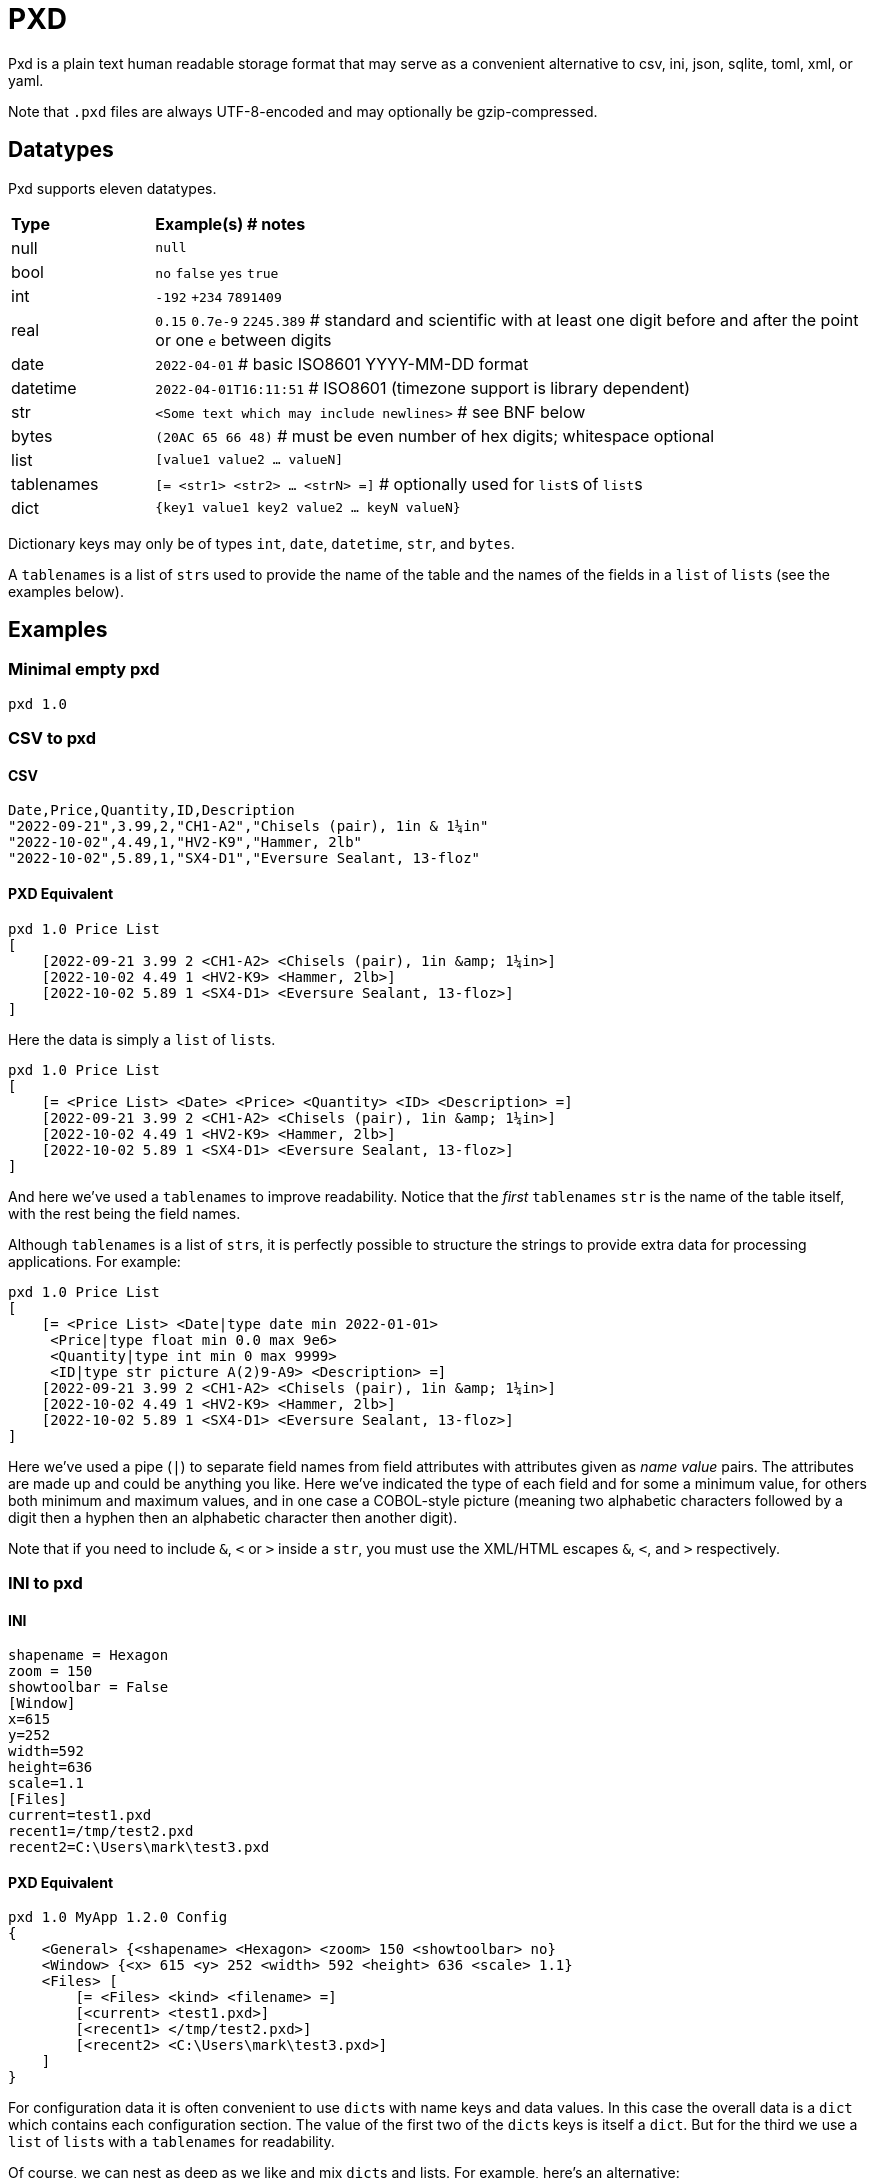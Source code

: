 = PXD

Pxd is a plain text human readable storage format that may serve as a
convenient alternative to csv, ini, json, sqlite, toml, xml, or yaml.

Note that `.pxd` files are always UTF-8-encoded and may optionally be
gzip-compressed.

== Datatypes

Pxd supports eleven datatypes.

[cols="1,5"]
|===
|**Type**   |**Example(s) # notes**
|null       |`null`
|bool       |`no` `false` `yes` `true`
|int        |`-192` `+234` `7891409`
|real       |`0.15` `0.7e-9` `2245.389` # standard and scientific with
at least one digit before and after the point or one `e` between digits
|date       |`2022-04-01`  # basic ISO8601 YYYY-MM-DD format
|datetime   |`2022-04-01T16:11:51` # ISO8601 (timezone support is
library dependent)
|str        |`<Some text which may include newlines>` # see BNF below
|bytes      |`(20AC 65 66 48)` # must be even number of hex digits; whitespace optional
|list       |`[value1 value2 ... valueN]`
|tablenames |`[= <str1> <str2> ... <strN> =]` # optionally used for
``list``s of ``list``s
|dict       |`{key1 value1 key2 value2 ... keyN valueN}`
|===

Dictionary keys may only be of types `int`, `date`, `datetime`, `str`,
and `bytes`.

A `tablenames` is a list of ``str``s used to provide the name of the table
and the names of the fields in a `list` of ``list``s (see the examples
below).

== Examples

=== Minimal empty pxd

    pxd 1.0

=== CSV to pxd

==== CSV

    Date,Price,Quantity,ID,Description
    "2022-09-21",3.99,2,"CH1-A2","Chisels (pair), 1in & 1¼in"
    "2022-10-02",4.49,1,"HV2-K9","Hammer, 2lb"
    "2022-10-02",5.89,1,"SX4-D1","Eversure Sealant, 13-floz"

==== PXD Equivalent

    pxd 1.0 Price List
    [
        [2022-09-21 3.99 2 <CH1-A2> <Chisels (pair), 1in &amp; 1¼in>]
        [2022-10-02 4.49 1 <HV2-K9> <Hammer, 2lb>]
        [2022-10-02 5.89 1 <SX4-D1> <Eversure Sealant, 13-floz>]
    ]

Here the data is simply a `list` of ``list``s.

    pxd 1.0 Price List
    [
        [= <Price List> <Date> <Price> <Quantity> <ID> <Description> =]
        [2022-09-21 3.99 2 <CH1-A2> <Chisels (pair), 1in &amp; 1¼in>]
        [2022-10-02 4.49 1 <HV2-K9> <Hammer, 2lb>]
        [2022-10-02 5.89 1 <SX4-D1> <Eversure Sealant, 13-floz>]
    ]

And here we've used a `tablenames` to improve readability. Notice that the
_first_ `tablenames` `str` is the name of the table itself, with the rest
being the field names.

Although `tablenames` is a list of ``str``s, it is perfectly possible to
structure the strings to provide extra data for processing applications.
For example:

    pxd 1.0 Price List
    [
        [= <Price List> <Date|type date min 2022-01-01>
         <Price|type float min 0.0 max 9e6>
         <Quantity|type int min 0 max 9999>
         <ID|type str picture A(2)9-A9> <Description> =]
        [2022-09-21 3.99 2 <CH1-A2> <Chisels (pair), 1in &amp; 1¼in>]
        [2022-10-02 4.49 1 <HV2-K9> <Hammer, 2lb>]
        [2022-10-02 5.89 1 <SX4-D1> <Eversure Sealant, 13-floz>]
    ]

Here we've used a pipe (`|`) to separate field names from field
attributes with attributes given as _name value_ pairs. The attributes
are made up and could be anything you like. Here we've indicated the
type of each field and for some a minimum value, for others both minimum
and maximum values, and in one case a COBOL-style picture (meaning two
alphabetic characters followed by a digit then a hyphen then an
alphabetic character then another digit).

Note that if you need to include `&`, `<` or `>` inside a `str`, you
must use the XML/HTML escapes `&amp;`, `&lt;`, and `&gt;` respectively.

=== INI to pxd

==== INI

    shapename = Hexagon
    zoom = 150
    showtoolbar = False
    [Window]
    x=615
    y=252
    width=592
    height=636
    scale=1.1
    [Files]
    current=test1.pxd
    recent1=/tmp/test2.pxd
    recent2=C:\Users\mark\test3.pxd

==== PXD Equivalent

    pxd 1.0 MyApp 1.2.0 Config
    {
        <General> {<shapename> <Hexagon> <zoom> 150 <showtoolbar> no}
        <Window> {<x> 615 <y> 252 <width> 592 <height> 636 <scale> 1.1}
        <Files> [
            [= <Files> <kind> <filename> =]
            [<current> <test1.pxd>]
            [<recent1> </tmp/test2.pxd>]
            [<recent2> <C:\Users\mark\test3.pxd>]
        ]
    }

For configuration data it is often convenient to use ``dict``s with name
keys and data values. In this case the overall data is a `dict` which
contains each configuration section. The value of the first two of the
``dict``s keys is itself a `dict`. But for the third we use a `list` of
``list``s with a `tablenames` for readability.

Of course, we can nest as deep as we like and mix ``dict``s and lists.
For example, here's an alternative:

    pxd 1.0 MyApp 1.2.0 Config
    {
        <General> {
            <shapename> <Hexagon> <zoom> 150 <showtoolbar> no
            <Files> {<current> <test1.pxd>
                     <recent> [</tmp/test2.pxd> <C:\Users\mark\test3.pxd>]}
        }
        <Window> {<x> 615 <y> 252 <width> 592 <height> 636 <scale> 1.1}
    }

Here, we've moved the _Files_ into _General_ and changed the recent
files from per-file `dict` items into a `list` of filenames.

=== Database to pxd

Data-wise a database normally consists of one or more tables. A pxd
equivalent using a `dict` of ``list``s is easily made.

    pxd 1.0 MyApp Data
    [
        [
            [= <Customers> <CID> <Company> <Address> <Contact> <Email> =]
            [50 <Best People> <123 Somewhere> <John Doe> <j@doe.com>]
            [19 <Supersuppliers> null <Jane Doe> <jane@super.com>]
        ]
        [
            [= <Invoices> <INUM> <CID> <Raised Date> <Due Date> <Paid> <Description> =]
            [152 50 2022-01-17 2022-02-17 false <COD>]
            [153 19 2022-01-19 2022-02-19 true <>]
        ]
        [
            [= <Items> <IID> <INUM> <Delivery Date> <Unit Price> <Quantity> <Description> =]
            [1839 152 2022-01-16 29.99 2 <Bales of hay>]
            [1840 152 2022-01-16 5.98 3 <Straps>]
            [1620 153 2022-01-19 11.50 1 <Washers (1-in)>]
        ]
    ]

Here we have a `list` of ``list``s of ``list``s representing three database
tables. As is conventional we make the first item in each table's `list` of
``list``s a `tablenames` for readability.

Notice that the second customer has a `null` address and the second
invoice has an empty description.

== BNF

A `.pxd` file consists of a mandatory header followed by a single
optional `dict` or `list`.

    PXD        ::= 'pxd' RWS REAL CUSTOM? '\n' DATA?
    CUSTOM     ::= RWS [^\n]+ # user-defined data e.g. filetype and version
    DATA       ::= (DICT | LIST)
    DICT       ::= '{' OWS (KEY RWS VALUE)? (RWS KEY RWS VALUE)* OWS '}'
    LIST       ::= '[' OWS (TABLENAMES (OWS LIST)? | VALUE)? (RWS VALUE)* OWS ']'
    TABLENAMES ::= '[=' (OWS STR){2,} '=]' # first STR is the table name, the rest are the field names
    KEY        ::= (INT | DATE | DATETIME | STR | BYTES)
    VALUE      ::= (NULL | BOOL | INT | REAL | DATE | DATETIME | STR |
                    BYTES | LIST | DICT)
    NULL       ::= 'null'
    BOOL       ::= 'no' | 'false' | 'yes' | 'true'
    INT        ::= /[-+]?\d+/
    REAL       ::= # support both standard and scientific
    DATE       ::= /\d\d\d\d-\d\d-\d\d/ # basic ISO8601 YYYY-MM-DD format
    DATETIME   ::= /\d\d\d\d-\d\d-\d\dT\d\d:\d\d(:\d\d)?(Z|[-+]\d\d(:?[:]?\d\d)?)?/ # see note below
    STR        ::= /[<][^<>]*[>]/ # newlines and &amp; &lt; &gt; supported i.e., XML
    BYTES      ::= '(' (OWS [A-Fa-f0-9]{2})* OWS ')'
    OWS        ::= /[\s\n]*/
    RWS        ::= /[\s\n]+/

Notice that a `tablenames` may only occur as the first item inside a `list`.

For ``datetime``s, support may vary across different _pxd_ libraries and
might _not_ include timezone support. For example, the Python library
only supports timezones at all if the `dateutil` module is installed,
and then only `Z` (UTC) or an offset (`/[-+]HH(:MM)?/`).

A `pxd` reader should be able to read a plain text or gzipped plain text
`pxd` file.
